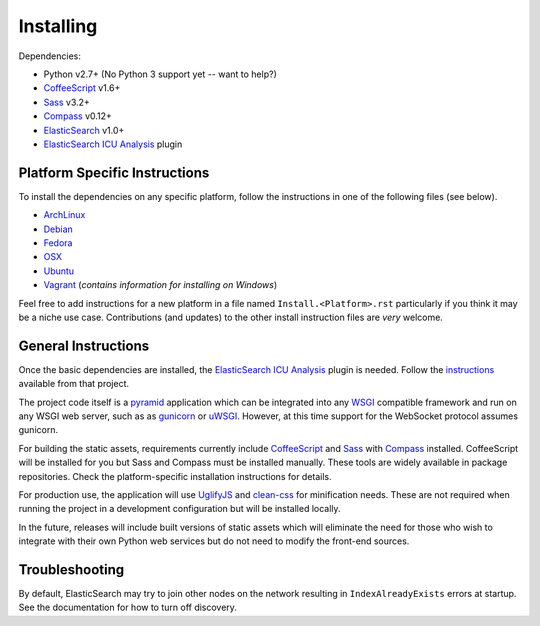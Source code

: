 Installing
######################

Dependencies:

* Python v2.7+ (No Python 3 support yet -- want to help?)
* CoffeeScript_ v1.6+
* Sass_ v3.2+
* Compass_ v0.12+
* ElasticSearch_ v1.0+
* `ElasticSearch ICU Analysis`_ plugin

Platform Specific Instructions
------------------------------

To install the dependencies on any specific platform, follow the instructions in one of the following files (see below).

* ArchLinux_
* Debian_
* Fedora_
* OSX_
* Ubuntu_
* Vagrant_ (*contains information for installing on Windows*)

Feel free to add instructions for a new platform in a file named
``Install.<Platform>.rst`` particularly if you think it
may be a niche use case. Contributions (and updates) to the other install
instruction files are *very* welcome.

General Instructions
--------------------

Once the basic dependencies are installed, the `ElasticSearch ICU Analysis`_
plugin is needed. Follow the instructions_ available from that project.

The project code itself is a pyramid_ application which can be integrated
into any WSGI_ compatible framework and run on any WSGI web server, such as
as gunicorn_ or uWSGI_. However, at this time support for the WebSocket
protocol assumes gunicorn.

For building the static assets, requirements currently include CoffeeScript_
and Sass_ with Compass_ installed. CoffeeScript will be installed for you but
Sass and Compass must be installed manually. These tools are widely available
in package repositories. Check the platform-specific installation instructions
for details.

For production use, the application will use UglifyJS_ and clean-css_ for
minification needs. These are not required when running the project in a
development configuration but will be installed locally.

In the future, releases will include built versions of static assets which
will eliminate the need for those who wish to integrate with their own
Python web services but do not need to modify the front-end sources.

Troubleshooting
---------------

By default, ElasticSearch may try to join other nodes on the network resulting
in ``IndexAlreadyExists`` errors at startup. See the documentation for how to
turn off discovery.

.. _pyramid: http://www.pylonsproject.org/
.. _WSGI: http://www.wsgi.org/
.. _gunicorn: http://gunicorn.org/
.. _uWSGI: http://projects.unbit.it/uwsgi/
.. _ElasticSearch: http://www.elasticsearch.org/
.. _ElasticSearch ICU Analysis: http://www.elasticsearch.org/guide/en/elasticsearch/reference/current/analysis-icu-plugin.html
.. _CoffeeScript: http://coffeescript.org/
.. _Sass: http://sass-lang.com/
.. _Compass: http://compass-style.org/
.. _UglifyJS: http://marijnhaverbeke.nl//uglifyjs
.. _clean-css: https://github.com/GoalSmashers/clean-css
.. _ArchLinux: INSTALL.ArchLinux.rst
.. _Debian: INSTALL.Debian.rst
.. _Fedora: INSTALL.Fedora.rst
.. _OSX: INSTALL.OSX.rst
.. _Ubuntu: INSTALL.Ubuntu.rst
.. _Vagrant: INSTALL.Vagrant.rst
.. _instructions: http://www.elasticsearch.org/guide/en/elasticsearch/guide/master/icu-plugin.html

